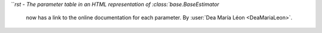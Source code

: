 ```rst
- The parameter table in an HTML representation of :class:`base.BaseEstimator`
  now has a link to the online documentation for each parameter.
  By :user:`Dea María Léon <DeaMariaLeon>`.
